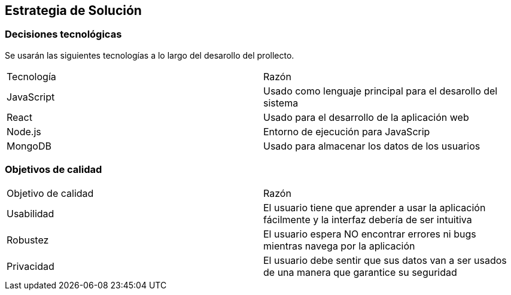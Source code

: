 [[section-solution-strategy]]
== Estrategia de Solución



=== Decisiones tecnológicas

Se usarán las siguientes tecnologías a lo largo del desarollo del prollecto.

|===
|Tecnología | Razón
|JavaScript | Usado como lenguaje principal para el desarollo del sistema
|React | Usado para el desarrollo de la aplicación web
|Node.js | Entorno de ejecución para JavaScrip
|MongoDB |  Usado para almacenar los datos de los usuarios
|===



=== Objetivos de calidad

|===
|Objetivo de calidad | Razón
|Usabilidad | El usuario tiene que aprender a usar la aplicación fácilmente y la interfaz debería de ser intuitiva
|Robustez | El usuario espera NO encontrar errores ni bugs mientras navega por la aplicación
|Privacidad | El usuario debe sentir que sus datos van a ser usados de una manera que garantice su seguridad
|===

